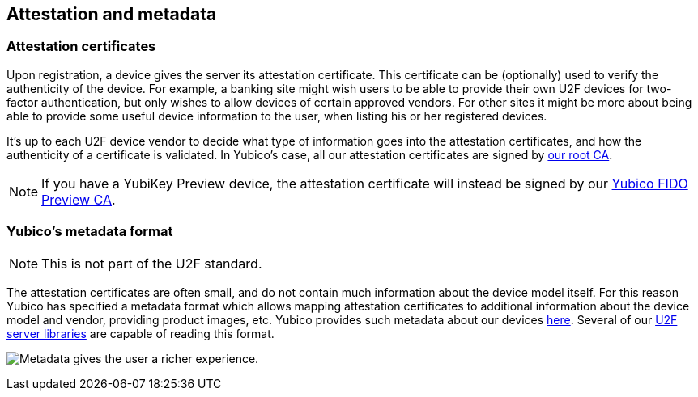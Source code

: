 == Attestation and metadata

=== Attestation certificates
Upon registration, a device gives the server its attestation certificate.
This certificate can be (optionally) used to verify the
authenticity of the device. For example, a banking site might wish users to be
able to provide their own U2F devices for two-factor authentication, but only
wishes to allow devices of certain approved vendors. For other sites it might
be more about being able to provide some useful device information to the user,
when listing his or her registered devices.

It's up to each U2F device vendor to decide what type of information goes into
the attestation certificates, and how the authenticity of a certificate is
validated. In Yubico's case, all our attestation certificates are signed by
link:/u2f/yubico-u2f-ca-certs.txt[our root CA].

NOTE: If you have a YubiKey Preview device, the attestation certificate will
instead be signed by our link:/u2f/fido-preview-ca-cert.pem[Yubico FIDO Preview CA].

=== Yubico's metadata format

NOTE: This is not part of the U2F standard.

The attestation certificates are often small, and do not contain much
information about the device model itself. For this reason Yubico has specified a
metadata format which allows mapping attestation certificates to additional
information about the device model and vendor, providing product images, etc.
Yubico provides such metadata about our devices
link:/u2f/yubico-metadata.json[here]. Several of our
link:/Software_Projects/FIDO_U2F/U2F_Server_Libraries/[U2F server libraries]
are capable of reading this format.

image:device_metadata.png[Metadata gives the user a richer experience.]
